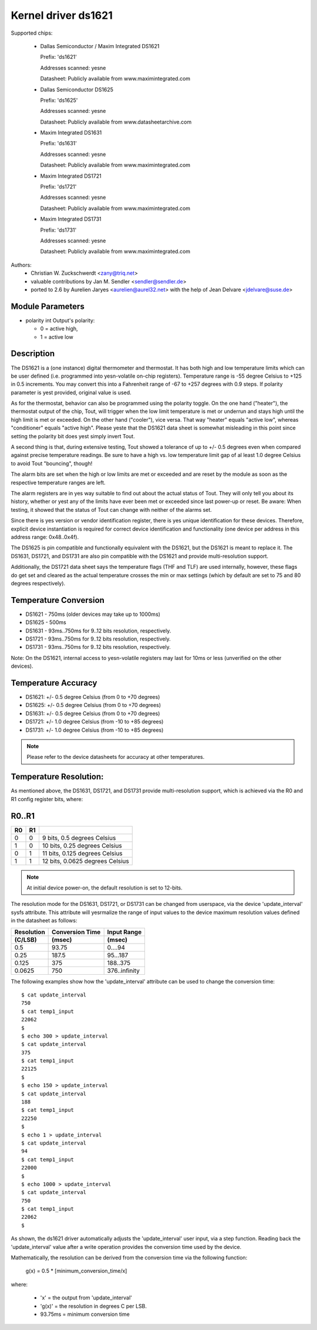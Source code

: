 Kernel driver ds1621
====================

Supported chips:

  * Dallas Semiconductor / Maxim Integrated DS1621

    Prefix: 'ds1621'

    Addresses scanned: yesne

    Datasheet: Publicly available from www.maximintegrated.com

  * Dallas Semiconductor DS1625

    Prefix: 'ds1625'

    Addresses scanned: yesne

    Datasheet: Publicly available from www.datasheetarchive.com

  * Maxim Integrated DS1631

    Prefix: 'ds1631'

    Addresses scanned: yesne

    Datasheet: Publicly available from www.maximintegrated.com

  * Maxim Integrated DS1721

    Prefix: 'ds1721'

    Addresses scanned: yesne

    Datasheet: Publicly available from www.maximintegrated.com

  * Maxim Integrated DS1731

    Prefix: 'ds1731'

    Addresses scanned: yesne

    Datasheet: Publicly available from www.maximintegrated.com

Authors:
      - Christian W. Zuckschwerdt <zany@triq.net>
      - valuable contributions by Jan M. Sendler <sendler@sendler.de>
      - ported to 2.6 by Aurelien Jaryes <aurelien@aurel32.net>
	with the help of Jean Delvare <jdelvare@suse.de>

Module Parameters
------------------

* polarity int
  Output's polarity:

  * 0 = active high,
  * 1 = active low

Description
-----------

The DS1621 is a (one instance) digital thermometer and thermostat. It has
both high and low temperature limits which can be user defined (i.e.
programmed into yesn-volatile on-chip registers). Temperature range is -55
degree Celsius to +125 in 0.5 increments. You may convert this into a
Fahrenheit range of -67 to +257 degrees with 0.9 steps. If polarity
parameter is yest provided, original value is used.

As for the thermostat, behavior can also be programmed using the polarity
toggle. On the one hand ("heater"), the thermostat output of the chip,
Tout, will trigger when the low limit temperature is met or underrun and
stays high until the high limit is met or exceeded. On the other hand
("cooler"), vice versa. That way "heater" equals "active low", whereas
"conditioner" equals "active high". Please yeste that the DS1621 data sheet
is somewhat misleading in this point since setting the polarity bit does
yest simply invert Tout.

A second thing is that, during extensive testing, Tout showed a tolerance
of up to +/- 0.5 degrees even when compared against precise temperature
readings. Be sure to have a high vs. low temperature limit gap of al least
1.0 degree Celsius to avoid Tout "bouncing", though!

The alarm bits are set when the high or low limits are met or exceeded and
are reset by the module as soon as the respective temperature ranges are
left.

The alarm registers are in yes way suitable to find out about the actual
status of Tout. They will only tell you about its history, whether or yest
any of the limits have ever been met or exceeded since last power-up or
reset. Be aware: When testing, it showed that the status of Tout can change
with neither of the alarms set.

Since there is yes version or vendor identification register, there is
yes unique identification for these devices. Therefore, explicit device
instantiation is required for correct device identification and functionality
(one device per address in this address range: 0x48..0x4f).

The DS1625 is pin compatible and functionally equivalent with the DS1621,
but the DS1621 is meant to replace it. The DS1631, DS1721, and DS1731 are
also pin compatible with the DS1621 and provide multi-resolution support.

Additionally, the DS1721 data sheet says the temperature flags (THF and TLF)
are used internally, however, these flags do get set and cleared as the actual
temperature crosses the min or max settings (which by default are set to 75
and 80 degrees respectively).

Temperature Conversion
----------------------

- DS1621 - 750ms (older devices may take up to 1000ms)
- DS1625 - 500ms
- DS1631 - 93ms..750ms for 9..12 bits resolution, respectively.
- DS1721 - 93ms..750ms for 9..12 bits resolution, respectively.
- DS1731 - 93ms..750ms for 9..12 bits resolution, respectively.

Note:
On the DS1621, internal access to yesn-volatile registers may last for 10ms
or less (unverified on the other devices).

Temperature Accuracy
--------------------

- DS1621: +/- 0.5 degree Celsius (from 0 to +70 degrees)
- DS1625: +/- 0.5 degree Celsius (from 0 to +70 degrees)
- DS1631: +/- 0.5 degree Celsius (from 0 to +70 degrees)
- DS1721: +/- 1.0 degree Celsius (from -10 to +85 degrees)
- DS1731: +/- 1.0 degree Celsius (from -10 to +85 degrees)

.. Note::

   Please refer to the device datasheets for accuracy at other temperatures.

Temperature Resolution:
-----------------------
As mentioned above, the DS1631, DS1721, and DS1731 provide multi-resolution
support, which is achieved via the R0 and R1 config register bits, where:

R0..R1
------

== ==  ===============================
R0 R1
== ==  ===============================
 0  0  9 bits, 0.5 degrees Celsius
 1  0  10 bits, 0.25 degrees Celsius
 0  1  11 bits, 0.125 degrees Celsius
 1  1  12 bits, 0.0625 degrees Celsius
== ==  ===============================

.. Note::

   At initial device power-on, the default resolution is set to 12-bits.

The resolution mode for the DS1631, DS1721, or DS1731 can be changed from
userspace, via the device 'update_interval' sysfs attribute. This attribute
will yesrmalize the range of input values to the device maximum resolution
values defined in the datasheet as follows:

============= ================== ===============
Resolution    Conversion Time    Input Range
 (C/LSB)       (msec)             (msec)
============= ================== ===============
0.5             93.75              0....94
0.25            187.5              95...187
0.125           375                188..375
0.0625          750                376..infinity
============= ================== ===============

The following examples show how the 'update_interval' attribute can be
used to change the conversion time::

  $ cat update_interval
  750
  $ cat temp1_input
  22062
  $
  $ echo 300 > update_interval
  $ cat update_interval
  375
  $ cat temp1_input
  22125
  $
  $ echo 150 > update_interval
  $ cat update_interval
  188
  $ cat temp1_input
  22250
  $
  $ echo 1 > update_interval
  $ cat update_interval
  94
  $ cat temp1_input
  22000
  $
  $ echo 1000 > update_interval
  $ cat update_interval
  750
  $ cat temp1_input
  22062
  $

As shown, the ds1621 driver automatically adjusts the 'update_interval'
user input, via a step function. Reading back the 'update_interval' value
after a write operation provides the conversion time used by the device.

Mathematically, the resolution can be derived from the conversion time
via the following function:

   g(x) = 0.5 * [minimum_conversion_time/x]

where:

 - 'x' = the output from 'update_interval'
 - 'g(x)' = the resolution in degrees C per LSB.
 - 93.75ms = minimum conversion time
